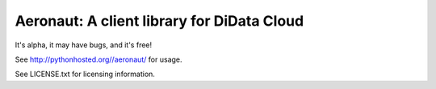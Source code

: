 Aeronaut: A client library for DiData Cloud
===========================================

It's alpha, it may have bugs, and it's free!

See http://pythonhosted.org//aeronaut/ for usage.

See LICENSE.txt for licensing information.
